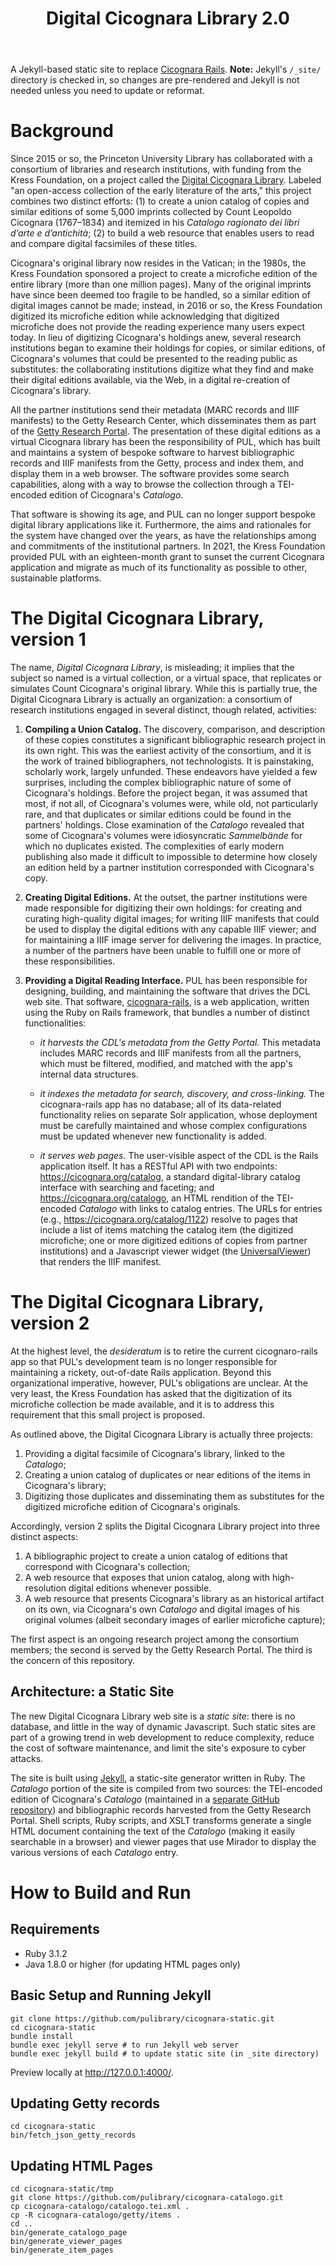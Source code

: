#+title: Digital Cicognara Library 2.0
A Jekyll-based static site to replace [[https://github.com/pulibrary/cicognara-rails][Cicognara Rails]]. *Note:* Jekyll's ~/_site/~ directory is checked in, so changes are pre-rendered and Jekyll is
not needed unless you need to update or reformat.

* Background
Since 2015 or so, the Princeton University Library has collaborated with a consortium of libraries and research institutions, with funding from the Kress Foundation, on a project called the [[https://cicognara.org/][Digital Cicognara Library]].  Labeled "an open-access collection of the early literature of the arts," this project combines two distinct efforts: (1) to create a union catalog of copies and similar editions of some 5,000 imprints collected by Count Leopoldo Cicognara (1767–1834) and itemized in his /Catalogo ragionato dei libri d’arte e d’antichità/; (2) to build a web resource that enables users to read and compare digital facsimiles of these titles.

Cicognara's original library now resides in the Vatican; in the 1980s, the Kress Foundation sponsored a project to create a microfiche edition of the entire library (more than one million pages).  Many of the original imprints have since been deemed too fragile to be handled, so a similar edition of digital images cannot be made; instead, in 2016 or so, the Kress Foundation digitized its microfiche edition while acknowledging that digitized microfiche does not provide the reading experience many users expect today.  In lieu of digitizing Cicognara's holdings anew, several research institutions began to examine their holdings for copies, or similar editions, of Cicognara's volumes that could be presented to the reading public as substitutes: the collaborating institutions digitize what they find and make their digital editions available, via the Web, in a digital re-creation of Cicognara's library.

All the partner institutions send their metadata (MARC records and IIIF manifests) to the Getty Research Center, which disseminates them as part of the [[https://portal.getty.edu/][Getty Research Portal]].  The presentation of these digital editions as a virtual Cicognara library has been the responsibility of PUL, which has built and maintains a system of bespoke software to harvest bibliographic records and IIIF manifests from the Getty, process and index them, and display them in a web browser.  The software provides some search capabilities, along with a way to browse the collection through a TEI-encoded edition of Cicognara's /Catalogo/.

That software is showing its age, and PUL can no longer support bespoke digital library applications like it.  Furthermore, the aims and rationales for the system have changed over the years, as have the relationships among and commitments of the institutional partners.  In 2021, the Kress Foundation provided PUL with an eighteen-month grant to sunset the current Cicognara application and migrate as much of its functionality as possible to other, sustainable platforms.

* The Digital Cicognara Library, version 1
The name, /Digital Cicognara Library/, is misleading; it implies that the subject so named is a virtual collection, or a virtual space, that replicates or simulates Count Cicognara's original library.  While this is partially true, the Digital Cicognara Library is actually an organization: a consortium of research institutions engaged in several distinct, though related, activities:

1. *Compiling a Union Catalog.* The discovery, comparison, and description of these copies constitutes a significant bibliographic research project in its own right.  This was the earliest activity of the consortium, and it is the work of trained bibliographers, not technologists.  It is painstaking, scholarly work, largely unfunded.  These endeavors have yielded a few surprises, including the complex bibliographic nature of some of Cicognara's holdings.  Before the project began, it was assumed that most, if not all, of Cicognara's volumes were, while old, not particularly rare, and that duplicates or similar editions could be found in the partners' holdings.  Close examination of the /Catalogo/ revealed that some of Cicognara's volumes were idiosyncratic /Sammelbände/ for which no duplicates existed.  The complexities of early modern publishing also made it difficult to impossible to determine how closely an edition held by a partner institution corresponded with Cicognara's copy.

2. *Creating Digital Editions.* At the outset, the partner institutions were made responsible for digitizing their own holdings: for creating and curating high-quality digital images; for writing IIIF manifests that could be used to display the digital editions with any capable IIIF viewer; and for maintaining a IIIF image server for delivering the images.  In practice, a number of the partners have been unable to fulfill one or more of these responsibilities.

3. *Providing a Digital Reading Interface.* PUL has been responsible for designing, building, and maintaining the software that drives the DCL web site.  That software, [[https://github.com/pulibrary/cicognara-rails][cicognara-rails]], is a web application, written using the Ruby on Rails framework, that bundles a number of distinct functionalities:

   - /it harvests the CDL's metadata from the Getty Portal./ This metadata includes MARC records and IIIF manifests from all the partners, which must be filtered, modified, and matched with the app's internal data structures.

   - /it indexes the metadata for search, discovery, and cross-linking./  The cicognara-rails app has no database; all of its data-related functionality relies on separate Solr application, whose deployment must be carefully maintained and whose complex configurations must be updated whenever new functionality is added.

   - /it serves web pages./ The user-visible aspect of the CDL is the Rails application itself.  It has a RESTful API with two endpoints: [[https://cicognara.org/catalog][https://cicognara.org/catalog]], a standard digital-library catalog interface with searching and faceting; and [[https://cicognara.org/catalogo][https://cicognara.org/catalogo]], an HTML rendition of the TEI-encoded /Catalogo/ with links to catalog entries.  The URLs for entries (e.g., [[https://cicognara.org/catalog/1122][https://cicognara.org/catalog/1122]]) resolve to pages that include a list of items matching the catalog item (the digitized microfiche; one or more digitized editions of copies from partner institutions) and a Javascript viewer widget (the [[https://universalviewer.io/][UniversalViewer]]) that renders the IIIF manifest.

* The Digital Cicognara Library, version 2
At the highest level, the /desideratum/ is to retire the current cicognaro-rails app so that PUL's development team is no longer responsible for maintaining a rickety, out-of-date Rails application.  Beyond this organizational imperative, however, PUL's obligations are unclear.  At the very least, the Kress Foundation has asked that the digitization of its microfiche collection be made available, and it is to address this requirement that this small project is proposed.

As outlined above, the Digital Cicognara Library is actually three projects:

1. Providing a digital facsimile of Cicognara's library, linked to the /Catalogo/;
2. Creating a union catalog of duplicates or near editions of the items in Cicognara's library;
3. Digitizing those duplicates and disseminating them as substitutes for the digitized microfiche edition of Cicognara's originals.

Accordingly, version 2 splits the Digital Cicognara Library project into three distinct aspects:

1. A bibliographic project to create a union catalog of editions that correspond with Cicognara's collection;
2. A web resource that exposes that union catalog, along with high-resolution digital editions whenever possible.
3. A web resource that presents Cicognara's library as an historical artifact on its own, via Cicognara's own /Catalogo/ and digital images of his original volumes (albeit secondary images of earlier microfiche capture);

The first aspect is an ongoing research project among the consortium members; the second is served by the Getty Research Portal.  The third is the concern of this repository.

** Architecture: a Static Site
The new Digital Cicognara Library web site is a /static site/: there is no database, and little in the way of dynamic Javascript.  Such static sites are part of a growing trend in web development to reduce complexity, reduce the cost of software maintenance, and limit the site's exposure to cyber attacks.

The site is built using [[https://jekyllrb.com/][Jekyll]], a static-site generator written in Ruby.  The /Catalogo/ portion of the site is compiled from two sources: the TEI-encoded edition of Cicognara's /Catalogo/ (maintained in a [[https://github.com/pulibrary/cicognara-catalogo][separate GitHub repository]]) and bibliographic records harvested from the Getty Research Portal. Shell scripts, Ruby scripts, and XSLT transforms generate a single HTML document containing the text of the /Catalogo/ (making it easily searchable in a browser) and viewer pages that use Mirador to display the various versions of each /Catalogo/ entry.



* How to Build and Run

** Requirements
 - Ruby 3.1.2
 - Java 1.8.0 or higher (for updating HTML pages only)

** Basic Setup and Running Jekyll
#+begin_src shell
  git clone https://github.com/pulibrary/cicognara-static.git
  cd cicognara-static
  bundle install
  bundle exec jekyll serve # to run Jekyll web server
  bundle exec jekyll build # to update static site (in _site directory)
#+end_src

Preview locally at http://127.0.0.1:4000/.

** Updating Getty records
#+begin_src shell
  cd cicognara-static
  bin/fetch_json_getty_records
#+end_src

** Updating HTML Pages
#+begin_src shell
  cd cicognara-static/tmp
  git clone https://github.com/pulibrary/cicognara-catalogo.git
  cp cicognara-catalogo/catalogo.tei.xml .
  cp -R cicognara-catalogo/getty/items .
  cd ..
  bin/generate_catalogo_page
  bin/generate_viewer_pages
  bin/generate_item_pages
#+end_src
